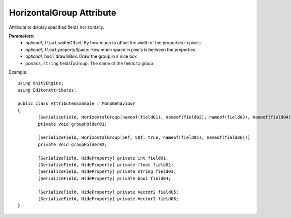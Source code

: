 HorizontalGroup Attribute
=========================

Attribute to display specified fields horizontally.

**Parameters:**
	- `optional`, ``float`` widthOffset: By how much to offset the width of the properties in pixels
	- `optional`, ``float`` propertySpace: How much space in pixels is between the properties
	- `optional`, ``bool`` drawInBox: Draw the group in a nice box
	- `params`, ``string`` fieldsToGroup: The name of the fields to group

Example::
	
	using UnityEngine;
	using EditorAttributes;
	
	public class AttributesExample : MonoBehaviour
	{
		[SerializeField, HorizontalGroup(nameof(field01), nameof(field02), nameof(field03), nameof(field04))]
		private Void groupHolder01;
	
		[SerializeField, HorizontalGroup(50f, 50f, true, nameof(field05), nameof(field06))]
		private Void groupHolder02;
	
		[SerializeField, HideProperty] private int field01;
		[SerializeField, HideProperty] private float field02;
		[SerializeField, HideProperty] private string field03;
		[SerializeField, HideProperty] private bool field04;
	
		[SerializeField, HideProperty] private Vector2 field05;
		[SerializeField, HideProperty] private Vector3 field06;
	}

.. image:: ../../Images/HorizontalGroup01.png
